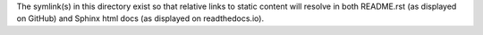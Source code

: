 The symlink(s) in this directory exist so that relative links to static content will resolve in
both README.rst (as displayed on GitHub) and Sphinx html docs (as displayed on readthedocs.io).
